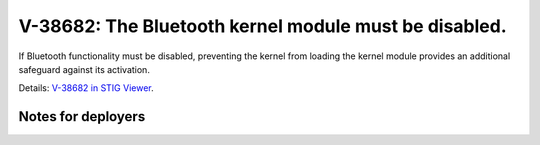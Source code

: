 V-38682: The Bluetooth kernel module must be disabled.
------------------------------------------------------

If Bluetooth functionality must be disabled, preventing the kernel from
loading the kernel module provides an additional safeguard against its
activation.

Details: `V-38682 in STIG Viewer`_.

.. _V-38682 in STIG Viewer: https://www.stigviewer.com/stig/red_hat_enterprise_linux_6/2015-05-26/finding/V-38682

Notes for deployers
~~~~~~~~~~~~~~~~~~~
